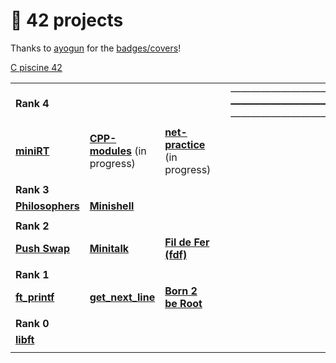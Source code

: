 #+OPTIONS: ^:nil title:nil

* 📂 42 projects
Thanks to [[https://github.com/ayogun][ayogun]] for the [[https://github.com/ayogun/42-project-badges/tree/main][badges/covers]]!

[[https://github.com/Keisn1/C-piscine-42][C piscine 42]]

| *Rank 4*                                                       |                                                        |                                                             | |--------------------------------------------------------------+--------------------------------------------------------+-------------------------------------------------------------|
| [[https://github.com/obluda2173/miniRT][*miniRT*]]                                                     | [[https://github.com/Keisn1/CPP-modules-42][*CPP-modules*]] (in progress)                            | [[https://github.com/Keisn1/net-practice.git][*net-practice*]] (in progress)                                |
| @@markdown:![minirt-bonus](./imgs/minirtm.png)@@             | @@markdown:![cpp-bonus](./imgs/cppm.png)@@             | @@markdown:![philosophers-bonus](./imgs/netpracticem.png)@@ |
|--------------------------------------------------------------+--------------------------------------------------------+-------------------------------------------------------------|
| *Rank 3*                                                       |                                                        |                                                             |
|--------------------------------------------------------------+--------------------------------------------------------+-------------------------------------------------------------|
| [[https://github.com/Keisn1/philosophers][*Philosophers*]]                                               | [[https://github.com/Keisn1/minishell][*Minishell*]]                                            |                                                             |
| @@markdown:![philosophers-bonus](./imgs/philosophersm.png)@@ | @@markdown:![minishell-bonus](./imgs/minishellm.png)@@ |                                                             |
|--------------------------------------------------------------+--------------------------------------------------------+-------------------------------------------------------------|
| *Rank 2*                                                       |                                                        |                                                             |
|--------------------------------------------------------------+--------------------------------------------------------+-------------------------------------------------------------|
| [[https://github.com/Keisn1/push-swap][*Push Swap*]]                                                  | [[https://github.com/Keisn1/minitalk][*Minitalk*]]                                             | [[https://github.com/Keisn1/fdf][*Fil de Fer (fdf)*]]                                          |
| @@markdown:![push_swap-bonus](./imgs/push_swapm.png)@@       | @@markdown:![minitalk-bonus](./imgs/minitalkm.png)@@   | @@markdown:![fdf-bonus](./imgs/fdfm.png)@@                  |
|--------------------------------------------------------------+--------------------------------------------------------+-------------------------------------------------------------|
| *Rank 1*                                                       |                                                        |                                                             |
|--------------------------------------------------------------+--------------------------------------------------------+-------------------------------------------------------------|
| [[https://github.com/Keisn1/ft_printf][*ft_printf*]]                                                  | [[https://github.com/Keisn1/get-next-line][*get_next_line*]]                                        | [[https://github.com/Keisn1/Born2BeRoot][*Born 2 be Root*]]                                            |
| @@markdown:![ft_printf-bonus](./imgs/ft_printfm.png)@@       | @@markdown:![gnl-bonus](./imgs/get_next_linem.png)@@   | @@markdown:![b2b-bonus](./imgs/born2berootm.png)@@          |
|--------------------------------------------------------------+--------------------------------------------------------+-------------------------------------------------------------|
| *Rank 0*                                                       |                                                        |                                                             |
|--------------------------------------------------------------+--------------------------------------------------------+-------------------------------------------------------------|
| [[https://github.com/Keisn1/libft][*libft*]]                                                      |                                                        |                                                             |
| @@markdown:![libft-bonus](./imgs/libft_bonus_badge.png)@@    |                                                        |                                                             |
